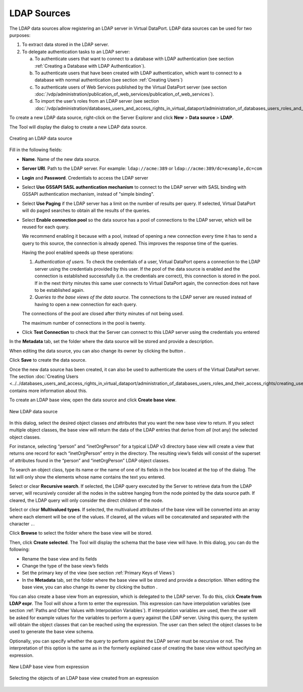 ============
LDAP Sources
============

The LDAP data sources allow registering an LDAP server in Virtual
DataPort. LDAP data sources can be used for two purposes:

#. To extract data stored in the LDAP server.


#. To delegate authentication tasks to an LDAP server:

   a. To authenticate users that want to connect to a database with LDAP
      authentication (see section :ref:`Creating a Database with LDAP
      Authentication`).
   b. To authenticate users that have been created with LDAP
      authentication, which want to connect to a database with normal
      authentication (see section :ref:`Creating Users`)
   c. To authenticate users of Web Services published by the Virtual
      DataPort server (see section :doc:`/vdp/administration/publication_of_web_services/publication_of_web_services`).
   d. To import the user’s roles from an LDAP server (see section :doc:`/vdp/administration/databases_users_and_access_rights_in_virtual_dataport/administration_of_databases_users_roles_and_their_access_rights/creating_users`)


To create a new LDAP data source, right-click on the Server Explorer and
click **New** > **Data source** > **LDAP**.

The Tool will display the dialog to create a new LDAP data source.

.. figure:: DenodoVirtualDataPort.AdministrationGuide-88.png
   :align: center
   :alt: Creating an LDAP data source
   :name: Creating an LDAP data source

   Creating an LDAP data source

Fill in the following fields:


-  **Name**. Name of the new data source.


-  **Server URI**. Path to the LDAP server. For example:
   ``ldap://acme:389`` or ``ldap://acme:389/dc=example,dc=com``


-  **Login** and **Password**. Credentials to access the LDAP server

-  Select **Use GSSAPI SASL authentication mechanism** to connect to the LDAP server with SASL binding with GSSAPI authentication mechanism, instead of "simple binding".

-  Select **Use Paging** if the LDAP server has a limit on the number of
   results per query. If selected, Virtual DataPort will do paged searches
   to obtain all the results of the queries.


-  Select **Enable connection pool** so the data source has a pool of
   connections to the LDAP server, which will be reused for each query.

   We recommend enabling it because with a pool, instead of opening a new
   connection every time it has to send a query to this source, the
   connection is already opened. This improves the response time of the
   queries.

   Having the pool enabled speeds up these operations:

   1. *Authentication of users*. To check the credentials of a user,
      Virtual DataPort opens a connection to the LDAP server using the
      credentials provided by this user. If the pool of the data source is
      enabled and the connection is established successfully (i.e. the
      credentials are correct), this connection is stored in the pool. If
      in the next thirty minutes this same user connects to Virtual
      DataPort again, the connection does not have to be established again.
   2. *Queries to the base views of the data source*. The connections to
      the LDAP server are reused instead of having to open a new connection
      for each query.

   The connections of the pool are closed after thirty minutes of not being
   used.

   The maximum number of connections in the pool is twenty.

-  Click **Test Connection** to check that the Server can connect to this LDAP server using the credentials you entered


In the **Metadata** tab, set the folder where the data source will be
stored and provide a description.

When editing the data source, you can also change its owner by clicking
the button |image1|.

Click **Save** to create the data source.

Once the new data source has been created, it can also be used to
authenticate the users of the Virtual DataPort server. The section
:doc:`Creating Users <../../databases_users_and_access_rights_in_virtual_dataport/administration_of_databases_users_roles_and_their_access_rights/creating_users>` contains more information about this.

To create an LDAP base view, open the data source and click **Create
base view**.

 

.. figure:: DenodoVirtualDataPort.AdministrationGuide-90.png
   :align: center
   :alt: New LDAP data source
   :name: New LDAP data source

   New LDAP data source

In this dialog, select the desired object classes *and* attributes that
you want the new base view to return. If you select multiple object
classes, the base view will return the data of the LDAP entries that
derive from *all* (not any) the selected object classes.

For instance, selecting “person” and “inetOrgPerson” for a typical LDAP
v3 directory base view will create a view that returns one record for
each “inetOrgPerson” entry in the directory. The resulting view’s fields
will consist of the superset of attributes found in the “person” and
“inetOrgPerson” LDAP object classes.

To search an object class, type its name or the name of one of its
fields in the box located at the top of the dialog. The list will only
show the elements whose name contains the text you entered.

Select or clear **Recursive search**. If selected, the LDAP query
executed by the Server to retrieve data from the LDAP server, will
recursively consider all the nodes in the subtree hanging from the node
pointed by the data source path. If cleared, the LDAP query will only
consider the direct children of the node.

Select or clear **Multivalued types**. If selected, the multivalued
attributes of the base view will be converted into an array where each
element will be one of the values. If cleared, all the values will be
concatenated and separated with the character ``.``.

Click **Browse** to select the folder where the base view will be
stored.

Then, click **Create selected**. The Tool will display the schema that
the base view will have. In this dialog, you can do the following:

-  Rename the base view and its fields
-  Change the type of the base view’s fields
-  Set the primary key of the view (see section :ref:`Primary Keys of
   Views`)
-  In the **Metadata** tab, set the folder where the base view will be
   stored and provide a description.
   When editing the base view, you can also change its owner by clicking
   the button |image1|.

You can also create a base view from an expression, which is delegated
to the LDAP server. To do this, click **Create from LDAP expr**. The
Tool will show a form to enter the expression. This expression can have interpolation
variables (see section :ref:`Paths and Other Values with Interpolation
Variables`). If interpolation variables are used, then the user will be
asked for example values for the variables to perform a query against
the LDAP server. Using this query, the system will obtain the object
classes that can be reached using the expression. The user can then
select the object classes to be used to generate the base view schema.

Optionally, you can specify whether the query to perform against the
LDAP server must be recursive or not. The interpretation of this option
is the same as in the formerly explained case of creating the base view
without specifying an expression.

.. figure:: DenodoVirtualDataPort.AdministrationGuide-92.png
   :align: center
   :alt: New LDAP base view from expression
   :name: New LDAP base view from expression

   New LDAP base view from expression

.. figure:: DenodoVirtualDataPort.AdministrationGuide-93.png
   :align: center
   :alt: Selecting the objects of an LDAP base view created from an expression
   :name: Selecting the objects of an LDAP base view created from an expression

   Selecting the objects of an LDAP base view created from an expression


.. |image1| image:: ../../common_images/edit.png

